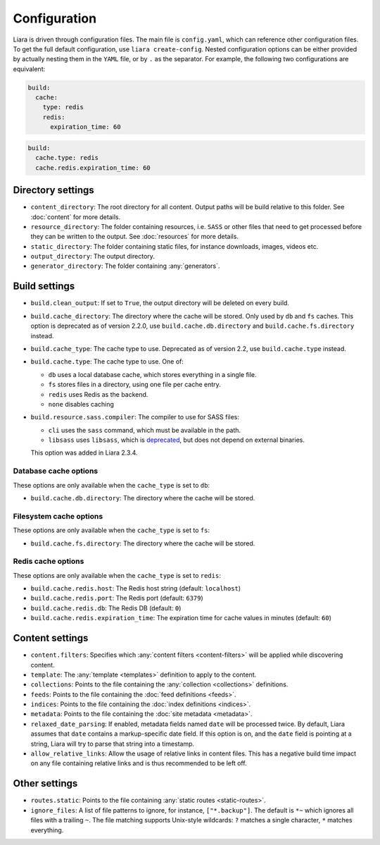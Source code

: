 Configuration
=============

.. _configuration:

Liara is driven through configuration files. The main file is ``config.yaml``, which can reference other configuration files. To get the full default configuration, use ``liara create-config``. Nested configuration options can be either provided by actually nesting them in the ``YAML`` file, or by ``.`` as the separator. For example, the following two configurations are equivalent:

.. code-block:: yaml

  build:
    cache:
      type: redis
      redis:
        expiration_time: 60

.. code-block:: yaml

  build:
    cache.type: redis
    cache.redis.expiration_time: 60

Directory settings
------------------

* ``content_directory``: The root directory for all content. Output paths will be build relative to this folder. See :doc:`content` for more details.
* ``resource_directory``: The folder containing resources, i.e. ``SASS`` or other files that need to get processed before they can be written to the output. See :doc:`resources` for more details.
* ``static_directory``: The folder containing static files, for instance downloads, images, videos etc.
* ``output_directory``: The output directory.
* ``generator_directory``: The folder containing :any:`generators`.

Build settings
--------------

* ``build.clean_output``: If set to ``True``, the output directory will be deleted on every build.
* ``build.cache_directory``: The directory where the cache will be stored. Only used by ``db`` and ``fs`` caches. This option is deprecated as of version 2.2.0, use ``build.cache.db.directory`` and ``build.cache.fs.directory`` instead.
* ``build.cache_type``: The cache type to use. Deprecated as of version 2.2, use ``build.cache.type`` instead.
* ``build.cache.type``: The cache type to use. One of:

  - ``db`` uses a local database cache, which stores everything in a single file.
  - ``fs`` stores files in a directory, using one file per cache entry.
  - ``redis`` uses Redis as the backend.
  - ``none`` disables caching

* .. _`sass-compiler-option`:

  ``build.resource.sass.compiler``: The compiler to use for SASS files:

  - ``cli`` uses the ``sass`` command, which must be available in the path.
  - ``libsass`` uses ``libsass``, which is `deprecated <https://sass-lang.com/libsass>`_, but does not depend on external binaries.

  This option was added in Liara 2.3.4.

Database cache options
^^^^^^^^^^^^^^^^^^^^^^

These options are only available when the ``cache_type`` is set to ``db``:

* ``build.cache.db.directory``: The directory where the cache will be stored.

Filesystem cache options
^^^^^^^^^^^^^^^^^^^^^^^^

These options are only available when the ``cache_type`` is set to ``fs``:

* ``build.cache.fs.directory``: The directory where the cache will be stored.

Redis cache options
^^^^^^^^^^^^^^^^^^^

These options are only available when the ``cache_type`` is set to ``redis``:

* ``build.cache.redis.host``: The Redis host string (default: ``localhost``)
* ``build.cache.redis.port``: The Redis port (default: ``6379``)
* ``build.cache.redis.db``: The Redis DB (default: ``0``)
* ``build.cache.redis.expiration_time``: The expiration time for cache values in minutes (default: ``60``)

Content settings
----------------

* ``content.filters``: Specifies which :any:`content filters <content-filters>`  will be applied while discovering content.
* ``template``: The :any:`template <templates>` definition to apply to the content.
* ``collections``: Points to the file containing the :any:`collection <collections>` definitions.
* ``feeds``: Points to the file containing the :doc:`feed definitions <feeds>`.
* ``indices``: Points to the file containing the :doc:`index definitions <indices>`.
* ``metadata``: Points to the file containing the :doc:`site metadata <metadata>`.
* ``relaxed_date_parsing``: If enabled, metadata fields named ``date`` will be processed twice. By default, Liara assumes that ``date`` contains a markup-specific date field. If this option is on, and the ``date`` field is pointing at a string, Liara will try to parse that string into a timestamp.
* ``allow_relative_links``: Allow the usage of relative links in content files. This has a negative build time impact on any file containing relative links and is thus recommended to be left off.

Other settings
--------------

* ``routes.static``: Points to the file containing :any:`static routes <static-routes>`.
* ``ignore_files``: A list of file patterns to ignore, for instance, ``["*.backup"]``. The default is ``*~`` which ignores all files with a trailing ``~``. The file matching supports Unix-style wildcards: ``?`` matches a single character, ``*`` matches everything.
